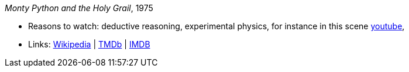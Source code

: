 _Monty Python and the Holy Grail_, 1975

* Reasons to watch: deductive reasoning, experimental physics, for instance in this scene link:https://www.youtube.com/watch?v=H9PY_3E3h2c[youtube], 
* Links:
    link:https://en.wikipedia.org/wiki/Monty_Python_and_the_Holy_Grail[Wikipedia] |
    link:https://www.themoviedb.org/movie/762-monty-python-and-the-holy-grail?language=en-US[TMDb] |
    link:https://www.imdb.com/title/tt0071853/?ref_=fn_al_tt_1[IMDB]



